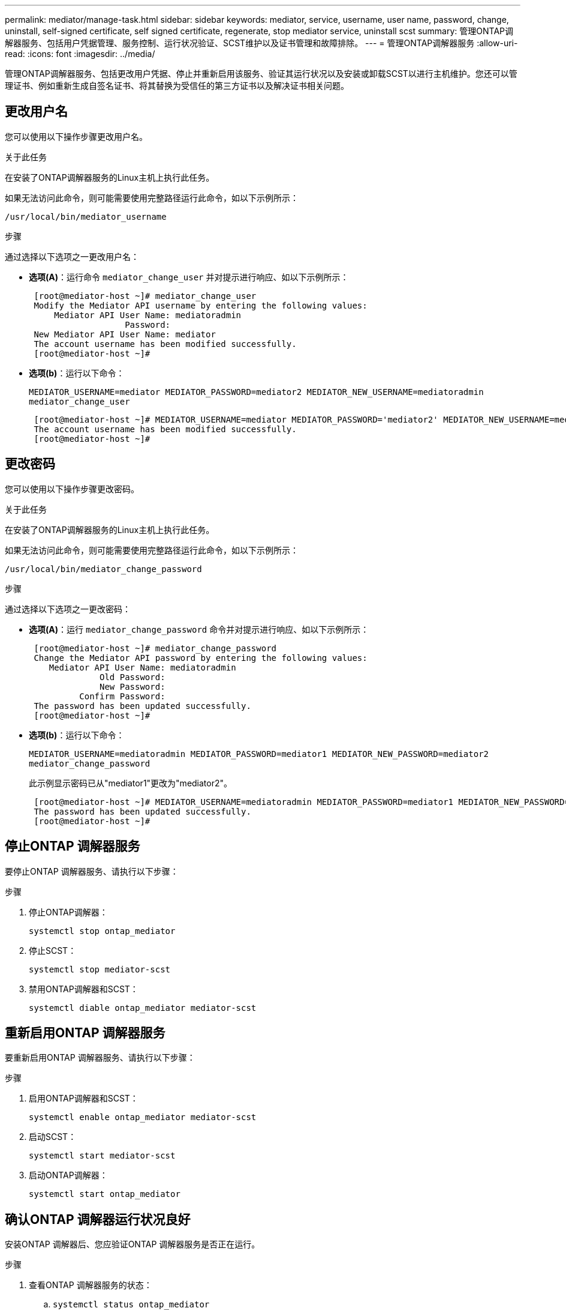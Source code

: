---
permalink: mediator/manage-task.html 
sidebar: sidebar 
keywords: mediator, service, username, user name, password, change, uninstall, self-signed certificate, self signed certificate, regenerate, stop mediator service, uninstall scst 
summary: 管理ONTAP调解器服务、包括用户凭据管理、服务控制、运行状况验证、SCST维护以及证书管理和故障排除。 
---
= 管理ONTAP调解器服务
:allow-uri-read: 
:icons: font
:imagesdir: ../media/


[role="lead"]
管理ONTAP调解器服务、包括更改用户凭据、停止并重新启用该服务、验证其运行状况以及安装或卸载SCST以进行主机维护。您还可以管理证书、例如重新生成自签名证书、将其替换为受信任的第三方证书以及解决证书相关问题。



== 更改用户名

您可以使用以下操作步骤更改用户名。

.关于此任务
在安装了ONTAP调解器服务的Linux主机上执行此任务。

如果无法访问此命令，则可能需要使用完整路径运行此命令，如以下示例所示：

`/usr/local/bin/mediator_username`

.步骤
通过选择以下选项之一更改用户名：

* *选项(A)*：运行命令 `mediator_change_user` 并对提示进行响应、如以下示例所示：
+
....
 [root@mediator-host ~]# mediator_change_user
 Modify the Mediator API username by entering the following values:
     Mediator API User Name: mediatoradmin
                   Password:
 New Mediator API User Name: mediator
 The account username has been modified successfully.
 [root@mediator-host ~]#
....
* *选项(b)*：运行以下命令：
+
`MEDIATOR_USERNAME=mediator MEDIATOR_PASSWORD=mediator2 MEDIATOR_NEW_USERNAME=mediatoradmin mediator_change_user`

+
[listing]
----
 [root@mediator-host ~]# MEDIATOR_USERNAME=mediator MEDIATOR_PASSWORD='mediator2' MEDIATOR_NEW_USERNAME=mediatoradmin mediator_change_user
 The account username has been modified successfully.
 [root@mediator-host ~]#
----




== 更改密码

您可以使用以下操作步骤更改密码。

.关于此任务
在安装了ONTAP调解器服务的Linux主机上执行此任务。

如果无法访问此命令，则可能需要使用完整路径运行此命令，如以下示例所示：

`/usr/local/bin/mediator_change_password`

.步骤
通过选择以下选项之一更改密码：

* *选项(A)*：运行 `mediator_change_password` 命令并对提示进行响应、如以下示例所示：
+
....
 [root@mediator-host ~]# mediator_change_password
 Change the Mediator API password by entering the following values:
    Mediator API User Name: mediatoradmin
              Old Password:
              New Password:
          Confirm Password:
 The password has been updated successfully.
 [root@mediator-host ~]#
....
* *选项(b)*：运行以下命令：
+
`MEDIATOR_USERNAME=mediatoradmin MEDIATOR_PASSWORD=mediator1 MEDIATOR_NEW_PASSWORD=mediator2 mediator_change_password`

+
此示例显示密码已从"mediator1"更改为"mediator2"。

+
....
 [root@mediator-host ~]# MEDIATOR_USERNAME=mediatoradmin MEDIATOR_PASSWORD=mediator1 MEDIATOR_NEW_PASSWORD=mediator2 mediator_change_password
 The password has been updated successfully.
 [root@mediator-host ~]#
....




== 停止ONTAP 调解器服务

要停止ONTAP 调解器服务、请执行以下步骤：

.步骤
. 停止ONTAP调解器：
+
`systemctl stop ontap_mediator`

. 停止SCST：
+
`systemctl stop mediator-scst`

. 禁用ONTAP调解器和SCST：
+
`systemctl diable ontap_mediator mediator-scst`





== 重新启用ONTAP 调解器服务

要重新启用ONTAP 调解器服务、请执行以下步骤：

.步骤
. 启用ONTAP调解器和SCST：
+
`systemctl enable ontap_mediator mediator-scst`

. 启动SCST：
+
`systemctl start mediator-scst`

. 启动ONTAP调解器：
+
`systemctl start ontap_mediator`





== 确认ONTAP 调解器运行状况良好

安装ONTAP 调解器后、您应验证ONTAP 调解器服务是否正在运行。

.步骤
. 查看ONTAP 调解器服务的状态：
+
.. `systemctl status ontap_mediator`
+
[listing]
----
[root@scspr1915530002 ~]# systemctl status ontap_mediator

 ontap_mediator.service - ONTAP Mediator
Loaded: loaded (/etc/systemd/system/ontap_mediator.service; enabled; vendor preset: disabled)
Active: active (running) since Mon 2022-04-18 10:41:49 EDT; 1 weeks 0 days ago
Process: 286710 ExecStop=/bin/kill -s INT $MAINPID (code=exited, status=0/SUCCESS)
Main PID: 286712 (uwsgi)
Status: "uWSGI is ready"
Tasks: 3 (limit: 49473)
Memory: 139.2M
CGroup: /system.slice/ontap_mediator.service
      ├─286712 /opt/netapp/lib/ontap_mediator/pyenv/bin/uwsgi --ini /opt/netapp/lib/ontap_mediator/uwsgi/ontap_mediator.ini
      ├─286716 /opt/netapp/lib/ontap_mediator/pyenv/bin/uwsgi --ini /opt/netapp/lib/ontap_mediator/uwsgi/ontap_mediator.ini
      └─286717 /opt/netapp/lib/ontap_mediator/pyenv/bin/uwsgi --ini /opt/netapp/lib/ontap_mediator/uwsgi/ontap_mediator.ini

[root@scspr1915530002 ~]#
----
.. `systemctl status mediator-scst`
+
[listing]
----
[root@scspr1915530002 ~]# systemctl status mediator-scst
   Loaded: loaded (/etc/systemd/system/mediator-scst.service; enabled; vendor preset: disabled)
   Active: active (running) since Mon 2022-04-18 10:41:47 EDT; 1 weeks 0 days ago
  Process: 286595 ExecStart=/etc/init.d/scst start (code=exited, status=0/SUCCESS)
 Main PID: 286662 (iscsi-scstd)
    Tasks: 1 (limit: 49473)
   Memory: 1.2M
   CGroup: /system.slice/mediator-scst.service
           └─286662 /usr/local/sbin/iscsi-scstd

[root@scspr1915530002 ~]#
----


. 确认ONTAP 调解器服务使用的端口：
+
`netstat`

+
[listing]
----
[root@scspr1905507001 ~]# netstat -anlt | grep -E '3260|31784'

         tcp   0   0 0.0.0.0:31784   0.0.0.0:*      LISTEN

         tcp   0   0 0.0.0.0:3260    0.0.0.0:*      LISTEN

         tcp6  0   0 :::3260         :::*           LISTEN
----




== 手动卸载SCST以执行主机维护

要卸载SCST、您需要安装的ONTAP 调解器版本所使用的SCST tar包。

.步骤
. 下载相应的SCST捆绑包(如下表所示)并对其进行解压缩。
+
[cols="50,50"]
|===


| 此版本 | 使用此tar包... 


 a| 
ONTAP调解器1.9
 a| 
scst-3.8.0.tar.bz2.



 a| 
ONTAP调解器1.8
 a| 
scst-3.8.0.tar.bz2.



 a| 
ONTAP调解器1.7
 a| 
scst-3.7.0.tar.bz2.



 a| 
ONTAP调解器1.6
 a| 
scst-3.7.0.tar.bz2.



 a| 
ONTAP调解器1.5
 a| 
scst-3.6.0.tar.bz2.



 a| 
ONTAP调解器1.4
 a| 
scst-3.6.0.tar.bz2.



 a| 
ONTAP调解器1.3
 a| 
scst-3.5.0.tar.bz2.



 a| 
ONTAP调解器1.1
 a| 
scst-3.4.tar.bz2.



 a| 
ONTAP 调解器1.0
 a| 
scst-3.3.0.tar.bz2.

|===
. 在"scst"目录中问题描述 以下命令：
+
.. `systemctl stop mediator-scst`
.. `make scstadm_uninstall`
.. `make iscsi_uninstall`
.. `make usr_uninstall`
.. `make scst_uninstall`
.. `depmod`






== 手动安装SCST以执行主机维护

要手动安装SCST、您需要安装的ONTAP 调解器版本所使用的SCST tar包(请参见 <<scst-bundle-table,上表>>）。

. 在"scst"目录中问题描述 以下命令：
+
.. `make 2release`
.. `make scst_install`
.. `make usr_install`
.. `make iscsi_install`
.. `make scstadm_install`
.. `depmod`
.. `cp scst/src/certs/scst_module_key.der /opt/netapp/lib/ontap_mediator/ontap_mediator/SCST_mod_keys/`
.. `patch /etc/init.d/scst < /opt/netapp/lib/ontap_mediator/systemd/scst.patch`


. (可选)如果已启用安全启动、则在重新启动之前、请执行以下步骤：
+
.. 确定"scst_vdisk"、"scst"和"iSCSI_scst"模块的每个文件名：
+
....
[root@localhost ~]# modinfo -n scst_vdisk
[root@localhost ~]# modinfo -n scst
[root@localhost ~]# modinfo -n iscsi_scst
....
.. 确定内核版本：
+
....
[root@localhost ~]# uname -r
....
.. 使用内核对每个文件进行签名：
+
....
[root@localhost ~]# /usr/src/kernels/<KERNEL-RELEASE>/scripts/sign-file \sha256 \
/opt/netapp/lib/ontap_mediator/ontap_mediator/SCST_mod_keys/scst_module_key.priv \
/opt/netapp/lib/ontap_mediator/ontap_mediator/SCST_mod_keys/scst_module_key.der \
_module-filename_
....
.. 使用UEFI固件安装正确的密钥。
+
有关安装UEFI密钥的说明、请参见：

+
`/opt/netapp/lib/ontap_mediator/ontap_mediator/SCST_mod_keys/README.module-signing`

+
生成的UEFI密钥位于：

+
`/opt/netapp/lib/ontap_mediator/ontap_mediator/SCST_mod_keys/scst_module_key.der`



. 执行重新启动：
+
`reboot`





== 卸载 ONTAP 调解器服务

如有必要，您可以删除 ONTAP 调解器服务。

.开始之前
删除ONTAP调解器服务之前、必须先将ONTAP调解器与ONTAP断开连接。

.关于此任务
您需要在安装了ONTAP调解器服务的Linux主机上执行此任务。

如果无法访问此命令，则可能需要使用完整路径运行此命令，如以下示例所示：

`/usr/local/bin/uninstall_ontap_mediator`

.步骤
. 卸载 ONTAP 调解器服务：
+
`uninstall_ontap_mediator`

+
....
 [root@mediator-host ~]# uninstall_ontap_mediator

 ONTAP Mediator: Self Extracting Uninstaller

 + Removing ONTAP Mediator. (Log: /tmp/ontap_mediator.GmRGdA/uninstall_ontap_mediator/remove.log)
 + Remove successful.
 [root@mediator-host ~]#
....




== 重新生成临时自签名证书

从ONTAP调解器1.7开始、您可以使用以下过程重新生成临时自签名证书。


NOTE: 只有运行ONTAP调解器1.7或更高版本的系统才支持此过程。

.关于此任务
* 您可以在安装了ONTAP调解器服务的Linux主机上执行此任务。
* 只有在安装ONTAP调解器后、由于主机的主机名或IP地址发生更改、生成的自签名证书已废弃时、才能执行此任务。
* 在临时自签名证书被可信的第三方证书替换后、您不能使用此任务重新生成证书。如果没有自签名证书、则发生原因此操作步骤将失败。


.步骤
要为当前主机重新生成新的临时自签名证书、请执行以下步骤：

. 重新启动ONTAP调解器服务：
+
`./make_self_signed_certs.sh overwrite`

+
[listing]
----
[root@xyz000123456 ~]# cd /opt/netapp/lib/ontap_mediator/ontap_mediator/server_config
[root@xyz000123456 server_config]# ./make_self_signed_certs.sh overwrite

Adding Subject Alternative Names to the self-signed server certificate
#
# OpenSSL example configuration file.
Generating self-signed certificates
Generating RSA private key, 4096 bit long modulus (2 primes)
..................................................................................................................................................................++++
........................................................++++
e is 65537 (0x010001)
Generating a RSA private key
................................................++++
.............................................................................................................................................++++
writing new private key to 'ontap_mediator_server.key'
-----
Signature ok
subject=C = US, ST = California, L = San Jose, O = "NetApp, Inc.", OU = ONTAP Core Software, CN = ONTAP Mediator, emailAddress = support@netapp.com
Getting CA Private Key
----




== 将自签名证书替换为受信任的第三方证书

如果支持、您可以将自签名证书替换为受信任的第三方证书。

[CAUTION]
====
* 只有从ONTAP 9．16．1开始以及某些早期的ONTAP修补程序版本中才支持第三方证书。请参阅。 link:https://mysupport.netapp.com/site/bugs-online/product/ONTAP/JiraNgage/CONTAP-243278["NetApp错误在线中的错误ID COBTP-243278"^]
* 只有运行ONTAP调解器1.7或更高版本的系统才支持第三方证书。


====
.关于此任务
* 您可以在安装了ONTAP调解器服务的Linux主机上执行此任务。
* 如果生成的自签名证书需要替换为从受信任的从属证书颁发机构(CA)获取的证书、则可以执行此任务。为此、您应有权访问可信的公共密钥基础架构(PKI)颁发机构。
* 下图显示了每个ONTAP调解器证书的用途。
+
image:mediator-cert-purposes.png["ONTAP调解器证书用途"]

* 下图显示了Web服务器设置和ONTAP调解器服务器设置的配置。
+
image:mediator-certs-index.png["Web服务器设置和ONTAP调解器服务器设置配置"]





=== 第1步：从颁发CA证书的第三方获取证书

您可以使用以下操作步骤从PKI颁发机构获取证书。

以下示例说明了如何将自签名证书角色替换为位于的第三方证书角色 `/opt/netapp/lib/ontap_mediator/ontap_mediator/server_config/`。

[NOTE]
====
* 此示例说明了ONTAP调解器服务所需证书的必要条件。您可以通过与此操作步骤不同的方式从PKI颁发机构获取证书。根据您的业务需求调整此过程。


====
[role="tabbed-block"]
====
.ONTAP调解器1.9及更高版本
--
. 创建私钥和配置文件，PKI颁发机构将使用这些密钥 `intermediate.key`和配置文件 `openssl_ca.cnf`来生成证书。
+
.. 生成私钥 `intermediate.key`：
+
* 示例 *

+
`openssl genrsa -aes256 -out intermediate.key 4096`

.. 配置文件 `openssl_ca.cnf` (位于 `/opt/netapp/lib/ontap_mediator/ontap_mediator/server_config/openssl_ca.cnf`)定义生成的证书必须具有的属性。


. 使用私钥和配置文件创建证书签名请求 `intermediate.csr`：
+
* 示例： *

+
`openssl req -key <private_key_name>.key -new -out <certificate_csr_name>.csr -config <config_file_name>.cnf`

+
[listing]
----
[root@scs000216655 server_config]# openssl req -key intermediate.key -new -config openssl_ca.cnf -out intermediate.csr
Enter pass phrase for intermediate.key:
[root@scs000216655 server_config]# cat intermediate.csr
-----BEGIN CERTIFICATE REQUEST-----
<certificate_value>
-----END CERTIFICATE REQUEST-----
----
. 将证书签名请求发送 `intermediate.csr`到PKI颁发机构进行签名。
+
PKI授权机构验证请求并签署 `.csr`，生成证书 `intermediate.crt`。此外、您还需要从PKI颁发机构获取 `root_intermediate.crt` 对证书进行签名的证书 `intermediate.crt` 。

+

NOTE: 对于SnapMirror业务连续性(SM-BC)集群、必须将和证书添加 `intermediate.crt` `root_intermediate.crt` 到ONTAP集群。请参阅。 link:../snapmirror-active-sync/mediator-install-task.html["为ONTAP活动同步配置SnapMirror调解器和集群"]



--
.ONTAP调解器1.8及更早版本
--
. 创建私钥和配置文件，PKI颁发机构将使用这些密钥 `ca.key`和配置文件 `openssl_ca.cnf`来生成证书。
+
.. 生成私钥 `ca.key`：
+
* 示例 *

+
`openssl genrsa -aes256 -out ca.key 4096`

.. 配置文件 `openssl_ca.cnf` (位于 `/opt/netapp/lib/ontap_mediator/ontap_mediator/server_config/openssl_ca.cnf`)定义生成的证书必须具有的属性。


. 使用私钥和配置文件创建证书签名请求 `ca.csr`：
+
* 示例： *

+
`openssl req -key <private_key_name>.key -new -out <certificate_csr_name>.csr -config <config_file_name>.cnf`

+
[listing]
----
[root@scs000216655 server_config]# openssl req -key ca.key -new -config openssl_ca.cnf -out ca.csr
Enter pass phrase for ca.key:
[root@scs000216655 server_config]# cat ca.csr
-----BEGIN CERTIFICATE REQUEST-----
<certificate_value>
-----END CERTIFICATE REQUEST-----
----
. 将证书签名请求发送 `ca.csr`到PKI颁发机构进行签名。
+
PKI授权机构验证请求并签署 `.csr`，生成证书 `ca.crt`。此外、您还需要从PKI颁发机构获取 `root_ca.crt that signed the `ca.crt`证书。

+

NOTE: 对于SnapMirror业务连续性(SM-BC)集群、必须将和证书添加 `ca.crt` `root_ca.crt` 到ONTAP集群。请参阅。 link:../snapmirror-active-sync/mediator-install-task.html["为ONTAP活动同步配置SnapMirror调解器和集群"]



--
====


=== 第2步：使用第三方CA认证签名生成服务器证书

[role="tabbed-block"]
====
.ONTAP调解器1.9及更高版本
--
服务器证书必须由专用密钥和第三方证书 `intermediate.crt`签名 `intermediate.key`。此外、配置文件 `/opt/netapp/lib/ontap_mediator/ontap_mediator/server_config/openssl_server.cnf`还包含某些属性、用于指定OpenSSL颁发的服务器证书所需的属性。

以下命令可生成服务器证书。

.步骤
. 要生成服务器证书签名请求(CSR)、请从文件夹运行以下命令 `/opt/netapp/lib/ontap_mediator/ontap_mediator/server_config` ：
+
`openssl req -config openssl_server.cnf -extensions v3_req -nodes -newkey rsa:4096 -sha512 -keyout ontap_mediator_server.key -out ontap_mediator_server.csr`

. [[STEP_2_DEmediate_info]]要从CSR生成服务器证书、请从文件夹运行以下命令 `/opt/netapp/lib/ontap_mediator/ontap_mediator/server_config` ：
+

NOTE: 这些文件是从PKI颁发机构获得的。如果您使用的是其他证书名称、请将和 `intermediate.key`替换 `intermediate.crt`为相关文件名。

+
`openssl x509 -extfile openssl_server.cnf -extensions v3_req -CA intermediate.crt -CAkey intermediate.key -CAcreateserial -sha512 -days 1095 -req -in ontap_mediator_server.csr -out ontap_mediator_server.crt`

+
**  `-CAcreateserial`选项用于生成 `intermediate.srl`文件。




--
.ONTAP调解器1.8及更早版本
--
服务器证书必须由专用密钥和第三方证书 `ca.crt`签名 `ca.key`。此外、配置文件 `/opt/netapp/lib/ontap_mediator/ontap_mediator/server_config/openssl_server.cnf`还包含某些属性、用于指定OpenSSL颁发的服务器证书所需的属性。

以下命令可生成服务器证书。

.步骤
. 要生成服务器证书签名请求(CSR)、请从文件夹运行以下命令 `/opt/netapp/lib/ontap_mediator/ontap_mediator/server_config` ：
+
`openssl req -config openssl_server.cnf -extensions v3_req -nodes -newkey rsa:4096 -sha512 -keyout ontap_mediator_server.key -out ontap_mediator_server.csr`

. [[STEP_2_DEmediate_info]]要从CSR生成服务器证书、请从文件夹运行以下命令 `/opt/netapp/lib/ontap_mediator/ontap_mediator/server_config` ：
+

NOTE: 这些文件是从PKI颁发机构获得的。如果您使用的是其他证书名称、请将和 `ca.key`替换 `ca.crt`为相关文件名。

+
`openssl x509 -extfile openssl_server.cnf -extensions v3_req -CA ca.crt -CAkey ca.key -CAcreateserial -sha512 -days 1095 -req -in ontap_mediator_server.csr -out ontap_mediator_server.crt`

+
**  `-CAcreateserial`选项用于生成 `ca.srl`文件。




--
====


=== 第3步：在ONTAP调解器配置中替换新的第三方CA证书和服务器证书

[role="tabbed-block"]
====
.ONTAP调解器1.9及更高版本
--
证书配置将通过位于的配置文件提供给ONTAP调解器服务 `/opt/netapp/lib/ontap_mediator/ontap_mediator/server_config/ontap_mediator.config.yaml`。此文件包含以下属性：

[listing]
----
cert_path: '/opt/netapp/lib/ontap_mediator/ontap_mediator/server_config/ontap_mediator_server.crt'
key_path: '/opt/netapp/lib/ontap_mediator/ontap_mediator/server_config/ontap_mediator_server.key'
ca_cert_path: '/opt/netapp/lib/ontap_mediator/ontap_mediator/server_config/intermediate.crt'
ca_key_path: '/opt/netapp/lib/ontap_mediator/ontap_mediator/server_config/intermediate.key'
ca_serial_path: '/opt/netapp/lib/ontap_mediator/ontap_mediator/server_config/intermediate.srl'
----
* `cert_path` 和 `key_path` 是服务器证书变量。
* `ca_cert_path`， `ca_key_path`，和 `ca_serial_path` 是CA证书变量。


.步骤
. 将所有文件替换 `intermediate.*` 为第三方证书。
. 从和证书创建证书链 `intermediate.crt` `ontap_mediator_server.crt` ：
+
`cat ontap_mediator_server.crt intermediate.crt > ontap_mediator_server_chain.crt`

. 更新 `/opt/netapp/lib/ontap_mediator/uwsgi/ontap_mediator.ini` 文件。
+
更新、和的值 `mediator_cert` `mediator_key` `ca_certificate`：

+
`set-placeholder = mediator_cert = /opt/netapp/lib/ontap_mediator/ontap_mediator/server_config/ontap_mediator_server_chain.crt`

+
`set-placeholder = mediator_key = /opt/netapp/lib/ontap_mediator/ontap_mediator/server_config/ontap_mediator_server.key`

+
`set-placeholder = ca_certificate = /opt/netapp/lib/ontap_mediator/ontap_mediator/server_config/root_intermediate.crt`

+
**  `mediator_cert`值是文件的路径 `ontap_mediator_server_chain.crt` 。
**  `mediator_key value`是文件中的密钥路径 `ontap_mediator_server.crt` ，即 `ontap_mediator_server.key`。
**  `ca_certificate`值是文件的路径 `root_intermediate.crt` 。


. 验证新生成的证书的以下属性是否设置正确：
+
** Linux组所有者： `netapp:netapp`
** Linux权限： `600`


. 重新启动ONTAP调解器：
+
`systemctl restart ontap_mediator`



--
.ONTAP调解器1.8及更早版本
--
证书配置将通过位于的配置文件提供给ONTAP调解器服务 `/opt/netapp/lib/ontap_mediator/ontap_mediator/server_config/ontap_mediator.config.yaml`。此文件包含以下属性：

[listing]
----
cert_path: '/opt/netapp/lib/ontap_mediator/ontap_mediator/server_config/ontap_mediator_server.crt'
key_path: '/opt/netapp/lib/ontap_mediator/ontap_mediator/server_config/ontap_mediator_server.key'
ca_cert_path: '/opt/netapp/lib/ontap_mediator/ontap_mediator/server_config/ca.crt'
ca_key_path: '/opt/netapp/lib/ontap_mediator/ontap_mediator/server_config/ca.key'
ca_serial_path: '/opt/netapp/lib/ontap_mediator/ontap_mediator/server_config/ca.srl'
----
* `cert_path` 和 `key_path` 是服务器证书变量。
* `ca_cert_path`， `ca_key_path`，和 `ca_serial_path` 是CA证书变量。


.步骤
. 将所有文件替换 `ca.*` 为第三方证书。
. 从和证书创建证书链 `ca.crt` `ontap_mediator_server.crt` ：
+
`cat ontap_mediator_server.crt ca.crt > ontap_mediator_server_chain.crt`

. 更新 `/opt/netapp/lib/ontap_mediator/uwsgi/ontap_mediator.ini` 文件。
+
更新、和的值 `mediator_cert` `mediator_key` `ca_certificate`：

+
`set-placeholder = mediator_cert = /opt/netapp/lib/ontap_mediator/ontap_mediator/server_config/ontap_mediator_server_chain.crt`

+
`set-placeholder = mediator_key = /opt/netapp/lib/ontap_mediator/ontap_mediator/server_config/ontap_mediator_server.key`

+
`set-placeholder = ca_certificate = /opt/netapp/lib/ontap_mediator/ontap_mediator/server_config/root_ca.crt`

+
**  `mediator_cert`值是文件的路径 `ontap_mediator_server_chain.crt` 。
**  `mediator_key value`是文件中的密钥路径 `ontap_mediator_server.crt` ，即 `ontap_mediator_server.key`。
**  `ca_certificate`值是文件的路径 `root_ca.crt` 。


. 验证新生成的证书的以下属性是否设置正确：
+
** Linux组所有者： `netapp:netapp`
** Linux权限： `600`


. 重新启动ONTAP调解器：
+
`systemctl restart ontap_mediator`



--
====


=== 第4步：(可选)为第三方证书使用其他路径或名称

[role="tabbed-block"]
====
.ONTAP调解器1.9及更高版本
--
您可以使用与以外的其他名称的第三方证书、也可以 `intermediate.*`将第三方证书存储在其他位置。

.步骤
. 配置 `/opt/netapp/lib/ontap_mediator/ontap_mediator/server_config/ontap_mediator.user_config.yaml` 文件以覆盖文件中的默认变量值 `ontap_mediator.config.yaml` 。
+
如果您是从PKI颁发机构获得 `intermediate.crt` 的，并且将其私钥存储 `intermediate.key` 在该位置 `/opt/netapp/lib/ontap_mediator/ontap_mediator/server_config`，则该 `ontap_mediator.user_config.yaml` 文件应类似于以下示例：

+

NOTE: 如果您曾 `intermediate.crt` 对证书签名 `ontap_mediator_server.crt` 、则会生成此  `intermediate.srl` 文件。有关详细信息、请参见 <<step_2_intermediate_info,第2步：使用第三方CA认证签名生成服务器证书>> 。

+
[listing]
----
[root@scs000216655 server_config]# cat  ontap_mediator.user_config.yaml

# This config file can be used to override the default settings in ontap_mediator.config.yaml
# To override a setting, copy the property key from ontap_mediator.config.yaml to this file and
# set the property to the desired value. e.g.,
#
# The default value for 'default_mailboxes_per_target' is 4 in ontap_mediator.config.yaml
#
# To override this value with 6 mailboxes per target, add the following key/value pair
# below this comment:
#
# 'default_mailboxes_per_target': 6
#
cert_path: '/opt/netapp/lib/ontap_mediator/ontap_mediator/server_config/ontap_mediator_server.crt'
key_path: '/opt/netapp/lib/ontap_mediator/ontap_mediator/server_config/ontap_mediator_server.key'
ca_cert_path: '/opt/netapp/lib/ontap_mediator/ontap_mediator/server_config/intermediate.crt'
ca_key_path: '/opt/netapp/lib/ontap_mediator/ontap_mediator/server_config/intermediate.key'
ca_serial_path: '/opt/netapp/lib/ontap_mediator/ontap_mediator/server_config/intermediate.srl'

----
+
.. 如果您使用的证书结构中的 `root_intermediate.crt` 证书提供了 `intermediate.crt` 用于对证书签名的证书 `ontap_mediator_server.crt` 、请从和证书创建证书链 `intermediate.crt` `ontap_mediator_server.crt` ：
+

NOTE: 您应已在此过程的前面部分从PKI颁发机构获取 `intermediate.crt` 和 `ontap_mediator_server.crt` 证书。

+
`cat ontap_mediator_server.crt intermediate.crt > ontap_mediator_server_chain.crt`

.. 更新 `/opt/netapp/lib/ontap_mediator/uwsgi/ontap_mediator.ini` 文件。
+
更新、和的值 `mediator_cert` `mediator_key` `ca_certificate`：

+
`set-placeholder = mediator_cert = /opt/netapp/lib/ontap_mediator/ontap_mediator/server_config/ontap_mediator_server_chain.crt`

+
`set-placeholder = mediator_key = /opt/netapp/lib/ontap_mediator/ontap_mediator/server_config/ontap_mediator_server.key`

+
`set-placeholder = ca_certificate = /opt/netapp/lib/ontap_mediator/ontap_mediator/server_config/root_intermediate.crt`

+
***  `mediator_cert`值是文件的路径 `ontap_mediator_server_chain.crt` 。
***  `mediator_key`值是文件中的密钥路径 `ontap_mediator_server.crt` ，即 `ontap_mediator_server.key`。
***  `ca_certificate`值是文件的路径 `root_intermediate.crt` 。
+

NOTE: 对于SnapMirror业务连续性(SM-BC)集群、必须将和证书添加 `intermediate.crt` `root_intermediate.crt` 到ONTAP集群。请参阅。 link:../snapmirror-active-sync/mediator-install-task.html["为ONTAP活动同步配置SnapMirror调解器和集群"]



.. 验证新生成的证书的以下属性是否设置正确：
+
*** Linux组所有者： `netapp:netapp`
*** Linux权限： `600`




. 在配置文件中更新证书后、重新启动ONTAP调解器：
+
`systemctl restart ontap_mediator`



--
.ONTAP调解器1.8及更早版本
--
您可以使用与以外的其他名称的第三方证书、也可以 `ca.*`将第三方证书存储在其他位置。

.步骤
. 配置 `/opt/netapp/lib/ontap_mediator/ontap_mediator/server_config/ontap_mediator.user_config.yaml` 文件以覆盖文件中的默认变量值 `ontap_mediator.config.yaml` 。
+
如果您是从PKI颁发机构获得 `ca.crt` 的，并且将其私钥存储 `ca.key` 在该位置 `/opt/netapp/lib/ontap_mediator/ontap_mediator/server_config`，则该 `ontap_mediator.user_config.yaml` 文件应类似于以下示例：

+

NOTE: 如果您曾 `ca.crt` 对证书签名 `ontap_mediator_server.crt` 、则会生成此  `ca.srl` 文件。有关详细信息、请参见 <<step_2_intermediate_info,第2步：使用第三方CA认证签名生成服务器证书>> 。

+
[listing]
----
[root@scs000216655 server_config]# cat  ontap_mediator.user_config.yaml

# This config file can be used to override the default settings in ontap_mediator.config.yaml
# To override a setting, copy the property key from ontap_mediator.config.yaml to this file and
# set the property to the desired value. e.g.,
#
# The default value for 'default_mailboxes_per_target' is 4 in ontap_mediator.config.yaml
#
# To override this value with 6 mailboxes per target, add the following key/value pair
# below this comment:
#
# 'default_mailboxes_per_target': 6
#
cert_path: '/opt/netapp/lib/ontap_mediator/ontap_mediator/server_config/ontap_mediator_server.crt'
key_path: '/opt/netapp/lib/ontap_mediator/ontap_mediator/server_config/ontap_mediator_server.key'
ca_cert_path: '/opt/netapp/lib/ontap_mediator/ontap_mediator/server_config/ca.crt'
ca_key_path: '/opt/netapp/lib/ontap_mediator/ontap_mediator/server_config/ca.key'
ca_serial_path: '/opt/netapp/lib/ontap_mediator/ontap_mediator/server_config/ca.srl'

----
+
.. 如果您使用的证书结构中的 `root_ca.crt` 证书提供了 `ca.crt` 用于对证书签名的证书 `ontap_mediator_server.crt` 、请从和证书创建证书链 `ca.crt` `ontap_mediator_server.crt` ：
+

NOTE: 您应已在此过程的前面部分从PKI颁发机构获取 `ca.crt` 和 `ontap_mediator_server.crt` 证书。

+
`cat ontap_mediator_server.crt ca.crt > ontap_mediator_server_chain.crt`

.. 更新 `/opt/netapp/lib/ontap_mediator/uwsgi/ontap_mediator.ini` 文件。
+
更新、和的值 `mediator_cert` `mediator_key` `ca_certificate`：

+
`set-placeholder = mediator_cert = /opt/netapp/lib/ontap_mediator/ontap_mediator/server_config/ontap_mediator_server_chain.crt`

+
`set-placeholder = mediator_key = /opt/netapp/lib/ontap_mediator/ontap_mediator/server_config/ontap_mediator_server.key`

+
`set-placeholder = ca_certificate = /opt/netapp/lib/ontap_mediator/ontap_mediator/server_config/root_ca.crt`

+
***  `mediator_cert`值是文件的路径 `ontap_mediator_server_chain.crt` 。
***  `mediator_key`值是文件中的密钥路径 `ontap_mediator_server.crt` ，即 `ontap_mediator_server.key`。
***  `ca_certificate`值是文件的路径 `root_ca.crt` 。
+

NOTE: 对于SnapMirror业务连续性(SM-BC)集群、必须将和证书添加 `ca.crt` `root_ca.crt` 到ONTAP集群。请参阅。 link:../snapmirror-active-sync/mediator-install-task.html["为ONTAP活动同步配置SnapMirror调解器和集群"]



.. 验证新生成的证书的以下属性是否设置正确：
+
*** Linux组所有者： `netapp:netapp`
*** Linux权限： `600`




. 在配置文件中更新证书后、重新启动ONTAP调解器：
+
`systemctl restart ontap_mediator`



--
====


== 对证书相关问题进行故障排除

您可以检查证书的某些属性。



=== 验证证书到期时间

使用以下命令确定证书有效期范围。

[role="tabbed-block"]
====
.ONTAP调解器1.9及更高版本
--
[listing]
----
[root@scs000216982 server_config]# openssl x509 -in intermediate.crt -text -noout
Certificate:
    Data:
...
        Validity
            Not Before: Feb 22 19:57:25 2024 GMT
            Not After : Feb 15 19:57:25 2029 GMT
----
--
.ONTAP调解器1.8及更早版本
--
[listing]
----
[root@scs000216982 server_config]# openssl x509 -in ca.crt -text -noout
Certificate:
    Data:
...
        Validity
            Not Before: Feb 22 19:57:25 2024 GMT
            Not After : Feb 15 19:57:25 2029 GMT
----
--
====


=== 验证CA认证中的X509v3扩展

使用以下命令验证CA认证中的X509v3扩展。

[role="tabbed-block"]
====
.ONTAP调解器1.9及更高版本
--
在中定义的属性 `*v3_ca*`将显示为 `X509v3 extensions`中 `intermediate.crt`的 `openssl_ca.cnf`。

[listing, subs="+quotes"]
----
[root@scs000216982 server_config]# pwd
/opt/netapp/lib/ontap_mediator/ontap_mediator/server_config

[root@scs000216982 server_config]# cat openssl_ca.cnf
...
[ v3_ca ]
*subjectKeyIdentifier = hash*
*authorityKeyIdentifier = keyid:always,issuer*
*basicConstraints = critical, CA:true*
*keyUsage = critical, cRLSign, digitalSignature, keyCertSign*

[root@scs000216982 server_config]# openssl x509 -in intermediate.crt -text -noout
Certificate:
    Data:
...
        *X509v3 extensions:*
            X509v3 Subject Key Identifier:
                9F:06:FA:47:00:67:BA:B2:D4:82:70:38:B8:48:55:B5:24:DB:FC:27
            X509v3 Authority Key Identifier:
                keyid:9F:06:FA:47:00:67:BA:B2:D4:82:70:38:B8:48:55:B5:24:DB:FC:27

            X509v3 Basic Constraints: critical
                CA:TRUE
            X509v3 Key Usage: critical
                Digital Signature, Certificate Sign, CRL Sign
----
--
.ONTAP调解器1.8及更早版本
--
在中定义的属性 `*v3_ca*`将显示为 `X509v3 extensions`中 `ca.crt`的 `openssl_ca.cnf`。

[listing, subs="+quotes"]
----
[root@scs000216982 server_config]# pwd
/opt/netapp/lib/ontap_mediator/ontap_mediator/server_config

[root@scs000216982 server_config]# cat openssl_ca.cnf
...
[ v3_ca ]
*subjectKeyIdentifier = hash*
*authorityKeyIdentifier = keyid:always,issuer*
*basicConstraints = critical, CA:true*
*keyUsage = critical, cRLSign, digitalSignature, keyCertSign*

[root@scs000216982 server_config]# openssl x509 -in ca.crt -text -noout
Certificate:
    Data:
...
        *X509v3 extensions:*
            X509v3 Subject Key Identifier:
                9F:06:FA:47:00:67:BA:B2:D4:82:70:38:B8:48:55:B5:24:DB:FC:27
            X509v3 Authority Key Identifier:
                keyid:9F:06:FA:47:00:67:BA:B2:D4:82:70:38:B8:48:55:B5:24:DB:FC:27

            X509v3 Basic Constraints: critical
                CA:TRUE
            X509v3 Key Usage: critical
                Digital Signature, Certificate Sign, CRL Sign
----
--
====


=== 验证服务器证书和使用者Alt名称中的X509v3扩展

。 `v3_req` 中定义的属性 `openssl_server.cnf` 配置文件显示为 `X509v3 extensions` 在证书中。

在以下示例中、您可以在中获取变量 `alt_names` 部分 `hostname -A` 和 `hostname -I` 在安装了ONTAP调解器的Linux VM上。

请与网络管理员联系、了解变量的正确值。

[role="tabbed-block"]
====
.ONTAP调解器1.9及更高版本
--
[listing]
----
[root@scs000216982 server_config]# pwd
/opt/netapp/lib/ontap_mediator/ontap_mediator/server_config

[root@scs000216982 server_config]# cat openssl_server.cnf
...
[ v3_req ]
basicConstraints       = CA:false
extendedKeyUsage       = serverAuth
keyUsage               = keyEncipherment, dataEncipherment
subjectAltName         = @alt_names

[ alt_names ]
DNS.1 = abc.company.com
DNS.2 = abc-v6.company.com
IP.1 = 1.2.3.4
IP.2 = abcd:abcd:abcd:abcd:abcd:abcd

[root@scs000216982 server_config]# openssl x509 -in intermediate.crt -text -noout
Certificate:
    Data:
...

        X509v3 extensions:
            X509v3 Basic Constraints:
                CA:FALSE
            X509v3 Extended Key Usage:
                TLS Web Server Authentication
            X509v3 Key Usage:
                Key Encipherment, Data Encipherment
            X509v3 Subject Alternative Name:
                DNS:abc.company.com, DNS:abc-v6.company.com, IP Address:1.2.3.4, IP Address:abcd:abcd:abcd:abcd:abcd:abcd
----
--
.ONTAP调解器1.8及更早版本
--
[listing]
----
[root@scs000216982 server_config]# pwd
/opt/netapp/lib/ontap_mediator/ontap_mediator/server_config

[root@scs000216982 server_config]# cat openssl_server.cnf
...
[ v3_req ]
basicConstraints       = CA:false
extendedKeyUsage       = serverAuth
keyUsage               = keyEncipherment, dataEncipherment
subjectAltName         = @alt_names

[ alt_names ]
DNS.1 = abc.company.com
DNS.2 = abc-v6.company.com
IP.1 = 1.2.3.4
IP.2 = abcd:abcd:abcd:abcd:abcd:abcd

[root@scs000216982 server_config]# openssl x509 -in ca.crt -text -noout
Certificate:
    Data:
...

        X509v3 extensions:
            X509v3 Basic Constraints:
                CA:FALSE
            X509v3 Extended Key Usage:
                TLS Web Server Authentication
            X509v3 Key Usage:
                Key Encipherment, Data Encipherment
            X509v3 Subject Alternative Name:
                DNS:abc.company.com, DNS:abc-v6.company.com, IP Address:1.2.3.4, IP Address:abcd:abcd:abcd:abcd:abcd:abcd
----
--
====


=== 验证专用密钥是否与证书匹配

您可以验证特定专用密钥是否与证书匹配。

对密钥和证书分别使用以下OpenSSL命令。

[role="tabbed-block"]
====
.ONTAP调解器1.9及更高版本
--
[listing]
----
[root@scs000216982 server_config]# openssl rsa -noout -modulus -in intermediate.key | openssl md5
Enter pass phrase for intermediate.key:
(stdin)= 14c6b98b0c7c59012b1de89eee4a9dbc
[root@scs000216982 server_config]# openssl x509 -noout -modulus -in intermediate.crt | openssl md5
(stdin)= 14c6b98b0c7c59012b1de89eee4a9dbc
----
--
.ONTAP调解器1.8及更早版本
--
[listing]
----
[root@scs000216982 server_config]# openssl rsa -noout -modulus -in ca.key | openssl md5
Enter pass phrase for ca.key:
(stdin)= 14c6b98b0c7c59012b1de89eee4a9dbc
[root@scs000216982 server_config]# openssl x509 -noout -modulus -in ca.crt | openssl md5
(stdin)= 14c6b98b0c7c59012b1de89eee4a9dbc
----
--
====
如果 `-modulus` 属性、表示专用密钥和证书对兼容且可相互配合使用。



=== 验证是否已从特定CA证书创建服务器证书

您可以使用以下命令验证服务器证书是否是从特定CA证书创建的。

[role="tabbed-block"]
====
.ONTAP调解器1.9及更高版本
--
[listing]
----
[root@scs000216982 server_config]# openssl verify -CAfile intermediate.crt ontap_mediator_server.crt
ontap_mediator_server.crt: OK
----
--
.ONTAP调解器1.8及更早版本
--
[listing]
----
[root@scs000216982 server_config]# openssl verify -CAfile ca.crt ontap_mediator_server.crt
ontap_mediator_server.crt: OK
----
--
====
如果正在使用联机证书状态协议(OCSP)验证，请使用命令 link:https://www.openssl.org/docs/manmaster/man1/openssl-verify.html["OpenSSL验证"^]。
